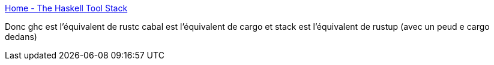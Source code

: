 :jbake-type: post
:jbake-status: published
:jbake-title: Home - The Haskell Tool Stack
:jbake-tags: haskell,environnement,programming,_mois_janv.,_année_2020
:jbake-date: 2020-01-26
:jbake-depth: ../
:jbake-uri: shaarli/1580066243000.adoc
:jbake-source: https://nicolas-delsaux.hd.free.fr/Shaarli?searchterm=https%3A%2F%2Fdocs.haskellstack.org%2Fen%2Fstable%2FREADME%2F&searchtags=haskell+environnement+programming+_mois_janv.+_ann%C3%A9e_2020
:jbake-style: shaarli

https://docs.haskellstack.org/en/stable/README/[Home - The Haskell Tool Stack]

Donc ghc est l'équivalent de rustc cabal est l'équivalent de cargo et stack est l'équivalent de rustup (avec un peud e cargo dedans)
